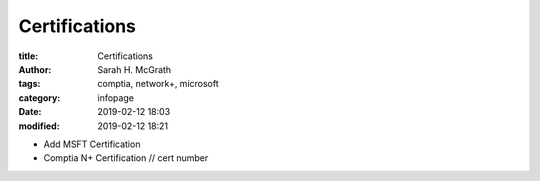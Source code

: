 ##############
Certifications
##############

:title: Certifications
:author: Sarah H. McGrath
:tags: comptia, network+, microsoft
:category: infopage
:date: 2019-02-12 18:03
:modified: 2019-02-12 18:21

* Add MSFT Certification
* Comptia N+ Certification // cert number
